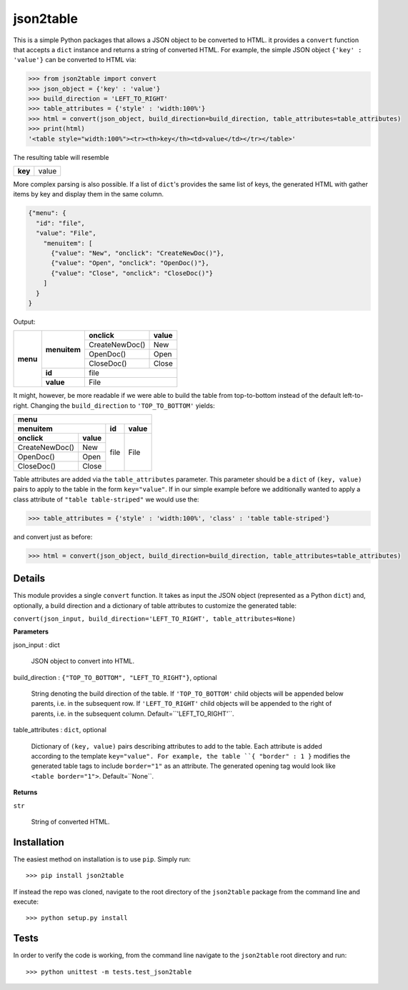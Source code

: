 json2table
==========

|Build Status| |Coverage Status|

.. |Build Status| image:: https://travis-ci.org/latture/json2table.svg?branch=master
   :target: https://travis-ci.org/latture/json2table
.. |Coverage Status| image:: https://coveralls.io/repos/github/latture/json2table/badge.svg?branch=master
   :target: https://coveralls.io/github/latture/json2table?branch=master

This is a simple Python packages that allows a JSON object to be
converted to HTML. it provides a ``convert`` function that accepts a
``dict`` instance and returns a string of converted HTML. For example,
the simple JSON object ``{'key' : 'value'}`` can be converted to HTML
via:

.. code:: python

    >>> from json2table import convert
    >>> json_object = {'key' : 'value'}
    >>> build_direction = 'LEFT_TO_RIGHT'
    >>> table_attributes = {'style' : 'width:100%'}
    >>> html = convert(json_object, build_direction=build_direction, table_attributes=table_attributes)
    >>> print(html)
    '<table style="width:100%"><tr><th>key</th><td>value</td></tr></table>'

The resulting table will resemble

+---------+-------+
| **key** | value |
+---------+-------+

More complex parsing is also possible. If a list of ``dict``'s provides
the same list of keys, the generated HTML with gather items by key and
display them in the same column.

.. code:: json

    {"menu": {
      "id": "file",
      "value": "File",
        "menuitem": [
          {"value": "New", "onclick": "CreateNewDoc()"},
          {"value": "Open", "onclick": "OpenDoc()"},
          {"value": "Close", "onclick": "CloseDoc()"}
        ]
      }
    }

Output:

+----------+--------------+----------------+-----------+
| **menu** | **menuitem** | **onclick**    | **value** |
+          +              +----------------+-----------+
|          |              | CreateNewDoc() | New       |
+          +              +----------------+-----------+
|          |              | OpenDoc()      | Open      |
+          +              +----------------+-----------+
|          |              | CloseDoc()     | Close     |
+          +--------------+----------------+-----------+
|          | **id**       | file                       |
+          +--------------+----------------+-----------+
|          | **value**    | File                       |
+----------+--------------+----------------+-----------+

It might, however, be more readable if we were able to build the table
from top-to-bottom instead of the default left-to-right. Changing the
``build_direction`` to ``'TOP_TO_BOTTOM'`` yields:

+----------------+-----------+-------+-----------+
| **menu**                                       |
+----------------+-----------+-------+-----------+
| **menuitem**               | **id**| **value** |
+----------------+-----------+-------+-----------+
| **onclick**    | **value** |  file |   File    |
+----------------+-----------+       +           +
| CreateNewDoc() | New       |       |           | 
+----------------+-----------+       +           +
| OpenDoc()      | Open      |       |           |
+----------------+-----------+       +           +
| CloseDoc()     | Close     |       |           |
+----------------+-----------+-------+-----------+

Table attributes are added via the ``table_attributes`` parameter. This
parameter should be a ``dict`` of ``(key, value)`` pairs to apply to the
table in the form ``key="value"``. If in our simple example before we
additionally wanted to apply a class attribute of
``"table table-striped"`` we would use the:

.. code:: python

    >>> table_attributes = {'style' : 'width:100%', 'class' : 'table table-striped'}

and convert just as before:

.. code:: python

    >>> html = convert(json_object, build_direction=build_direction, table_attributes=table_attributes)

Details
-------
This module provides a single ``convert`` function. It takes as input the JSON object (represented as a Python ``dict``)
and, optionally, a build direction and a dictionary of table attributes to customize the generated table: 

``convert(json_input, build_direction='LEFT_TO_RIGHT', table_attributes=None)``

**Parameters**

json_input : dict

  JSON object to convert into HTML.

build_direction : ``{"TOP_TO_BOTTOM", "LEFT_TO_RIGHT"}``, optional

  String denoting the build direction of the table. If ``'TOP_TO_BOTTOM'`` child
  objects will be appended below parents, i.e. in the subsequent row. If ``'LEFT_TO_RIGHT'``
  child objects will be appended to the right of parents, i.e. in the subsequent column.
  Default=``'LEFT_TO_RIGHT'``.

table_attributes : ``dict``, optional

  Dictionary of ``(key, value)`` pairs describing attributes to add to the table. 
  Each attribute is added according to the template ``key="value". For example, 
  the table ``{ "border" : 1 }`` modifies the generated table tags to include 
  ``border="1"`` as an attribute. The generated opening tag would look like 
  ``<table border="1">``. Default=``None``.

**Returns**

``str``

  String of converted HTML.

Installation
------------
The easiest method on installation is to use ``pip``. Simply run:

::

    >>> pip install json2table

If instead the repo was cloned, navigate to the root directory of the ``json2table`` package from the
command line and execute:

::

    >>> python setup.py install

Tests
-----

In order to verify the code is working, from the command line navigate
to the ``json2table`` root directory and run:

::

    >>> python unittest -m tests.test_json2table
